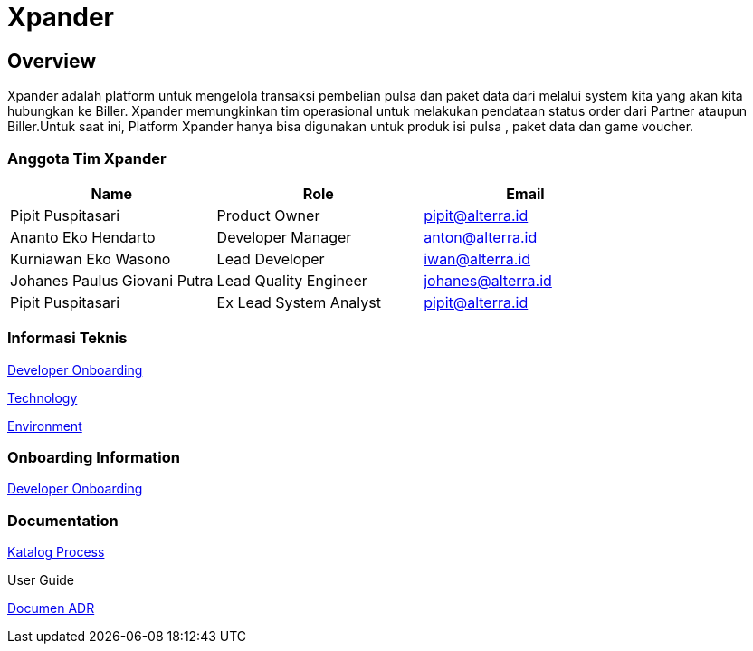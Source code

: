 = Xpander

== *Overview*

Xpander adalah platform untuk mengelola transaksi pembelian pulsa dan
paket data dari melalui system kita yang akan kita hubungkan ke Biller.
Xpander memungkinkan tim operasional untuk melakukan pendataan status
order dari Partner ataupun Biller.Untuk saat ini, Platform Xpander hanya
bisa digunakan untuk produk isi pulsa , paket data dan game voucher.

=== *Anggota Tim Xpander*

[cols=",,",options="header",]
|===
|*Name* |*Role* |*Email*
|Pipit Puspitasari |Product Owner |pipit@alterra.id
|Ananto Eko Hendarto |Developer Manager |anton@alterra.id
|Kurniawan Eko Wasono |Lead Developer |iwan@alterra.id
|Johanes Paulus Giovani Putra |Lead Quality Engineer |johanes@alterra.id
|Pipit Puspitasari |Ex Lead System Analyst |pipit@alterra.id
|===

=== *Informasi Teknis*

<<xpander/xpander-url.adoc#, Developer Onboarding>>

<<xpander/xpander-technology.adoc#, Technology>>

<<xpander/xpander-environment.adoc#, Environment>>


=== *Onboarding Information*

<<xpander/xpander-dev-onboardig.adoc#, Developer Onboarding>>


=== *Documentation*

<<xpander/xpander-katalog-proses.adoc#, Katalog Process>>

User Guide

<<xpander/adr-template/source_architecture_template.adoc#, Documen ADR>>
